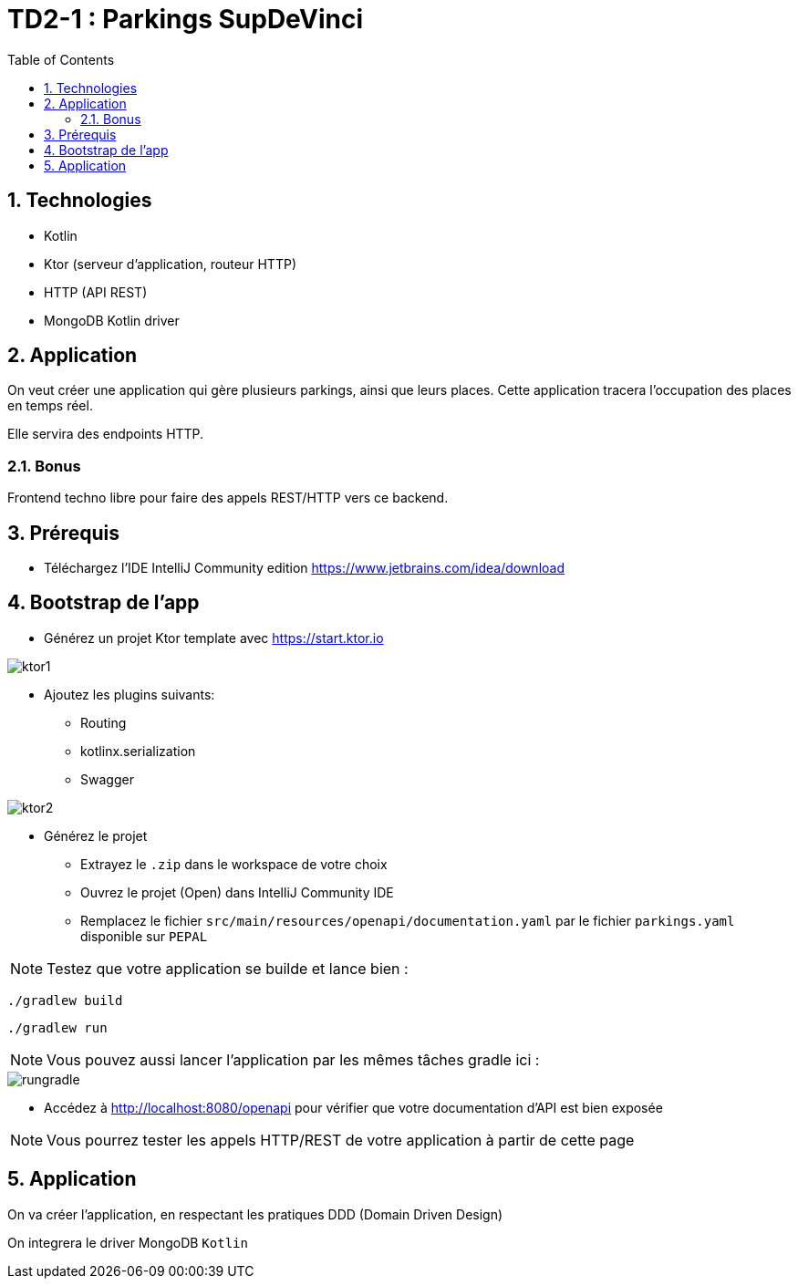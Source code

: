 = TD2-1 : Parkings SupDeVinci
:toc: left
:icons: font
:imagesdir: images
:data-uri:
:numbered:

== Technologies

* Kotlin
* Ktor (serveur d'application, routeur HTTP)
* HTTP (API REST)
* MongoDB Kotlin driver

== Application

On veut créer une application qui gère plusieurs parkings, ainsi que leurs places. Cette application tracera l'occupation des places en temps réel.

Elle servira des endpoints HTTP.

=== Bonus

Frontend techno libre pour faire des appels REST/HTTP vers ce backend.

== Prérequis

* Téléchargez l'IDE IntelliJ Community edition https://www.jetbrains.com/idea/download


== Bootstrap de l'app

* Générez un projet Ktor template avec https://start.ktor.io

image::ktor1.png[]

* Ajoutez les plugins suivants:
** Routing
** kotlinx.serialization
** Swagger

image::ktor2.png[]

* Générez le projet
** Extrayez le `.zip` dans le workspace de votre choix
** Ouvrez le projet (Open) dans IntelliJ Community IDE
** Remplacez le fichier `src/main/resources/openapi/documentation.yaml` par le fichier `parkings.yaml` disponible sur `PEPAL`

NOTE: Testez que votre application se builde et lance bien :

[source, bash]
----
./gradlew build
----

[source, bash]
----
./gradlew run
----

NOTE: Vous pouvez aussi lancer l'application par les mêmes tâches gradle ici :

image::rungradle.png[]

* Accédez à http://localhost:8080/openapi pour vérifier que votre documentation d'API est bien exposée

NOTE: Vous pourrez tester les appels HTTP/REST de votre application à partir de cette page

== Application

On va créer l'application, en respectant les pratiques DDD (Domain Driven Design)

On integrera le driver MongoDB `Kotlin`